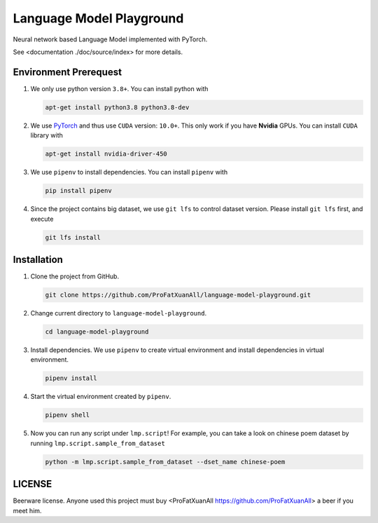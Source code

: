 Language Model Playground
==========================

Neural network based Language Model implemented with PyTorch.

.. _PyTorch: https://pytorch.org/

See <documentation ./doc/source/index> for more details.

Environment Prerequest
----------------------
1. We only use python version ``3.8+``.
   You can install python with

   .. code-block:: shell

        apt-get install python3.8 python3.8-dev

2. We use PyTorch_ and thus use ``CUDA`` version: ``10.0+``.
   This only work if you have **Nvidia** GPUs.
   You can install ``CUDA`` library with

   .. code-block:: shell

        apt-get install nvidia-driver-450

3. We use ``pipenv`` to install dependencies.
   You can install ``pipenv`` with

   .. code-block:: shell

        pip install pipenv

4. Since the project contains big dataset, we use ``git lfs`` to control
   dataset version.
   Please install ``git lfs`` first, and execute

   .. code-block:: shell

        git lfs install

Installation
------------

1. Clone the project from GitHub.

   .. code-block:: shell

        git clone https://github.com/ProFatXuanAll/language-model-playground.git

2. Change current directory to ``language-model-playground``.

   .. code-block:: shell

        cd language-model-playground

3. Install dependencies.
   We use ``pipenv`` to create virtual environment and install dependencies in
   virtual environment.

   .. code-block:: shell

        pipenv install

4. Start the virtual environment created by ``pipenv``.

   .. code-block:: shell

        pipenv shell

5. Now you can run any script under ``lmp.script``!
   For example, you can take a look on chinese poem dataset by running
   ``lmp.script.sample_from_dataset``

   .. code-block:: shell

        python -m lmp.script.sample_from_dataset --dset_name chinese-poem

LICENSE
-------

Beerware license.
Anyone used this project must buy
<ProFatXuanAll https://github.com/ProFatXuanAll> a beer if you meet him.
